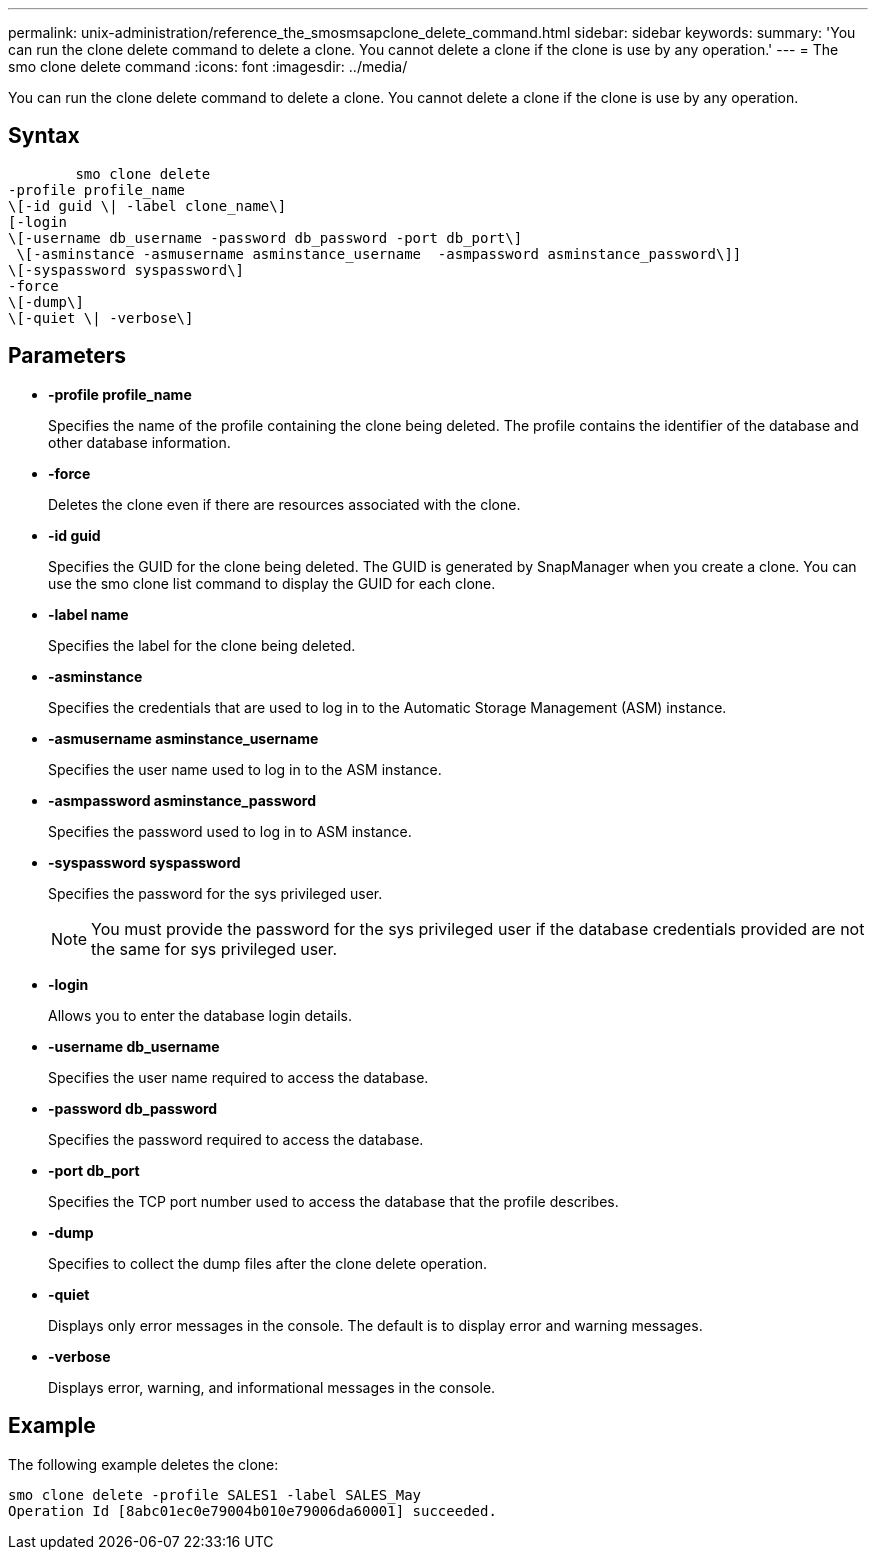 ---
permalink: unix-administration/reference_the_smosmsapclone_delete_command.html
sidebar: sidebar
keywords: 
summary: 'You can run the clone delete command to delete a clone. You cannot delete a clone if the clone is use by any operation.'
---
= The smo clone delete command
:icons: font
:imagesdir: ../media/

[.lead]
You can run the clone delete command to delete a clone. You cannot delete a clone if the clone is use by any operation.

== Syntax

----

        smo clone delete 
-profile profile_name 
\[-id guid \| -label clone_name\]
[-login 
\[-username db_username -password db_password -port db_port\] 
 \[-asminstance -asmusername asminstance_username  -asmpassword asminstance_password\]]   
\[-syspassword syspassword\]
-force 
\[-dump\]
\[-quiet \| -verbose\]
----

== Parameters

* *-profile profile_name*
+
Specifies the name of the profile containing the clone being deleted. The profile contains the identifier of the database and other database information.

* *-force*
+
Deletes the clone even if there are resources associated with the clone.

* *-id guid*
+
Specifies the GUID for the clone being deleted. The GUID is generated by SnapManager when you create a clone. You can use the smo clone list command to display the GUID for each clone.

* *-label name*
+
Specifies the label for the clone being deleted.

* *-asminstance*
+
Specifies the credentials that are used to log in to the Automatic Storage Management (ASM) instance.

* *-asmusername asminstance_username*
+
Specifies the user name used to log in to the ASM instance.

* *-asmpassword asminstance_password*
+
Specifies the password used to log in to ASM instance.

* *-syspassword syspassword*
+
Specifies the password for the sys privileged user.
+
NOTE: You must provide the password for the sys privileged user if the database credentials provided are not the same for sys privileged user.

* *-login*
+
Allows you to enter the database login details.

* *-username db_username*
+
Specifies the user name required to access the database.

* *-password db_password*
+
Specifies the password required to access the database.

* *-port db_port*
+
Specifies the TCP port number used to access the database that the profile describes.

* *-dump*
+
Specifies to collect the dump files after the clone delete operation.

* *-quiet*
+
Displays only error messages in the console. The default is to display error and warning messages.

* *-verbose*
+
Displays error, warning, and informational messages in the console.

== Example

The following example deletes the clone:

----
smo clone delete -profile SALES1 -label SALES_May
Operation Id [8abc01ec0e79004b010e79006da60001] succeeded.
----
